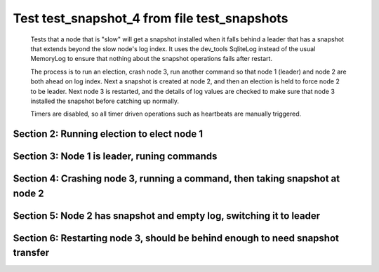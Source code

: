 .. _test_snapshot_4:

=============================================
Test test_snapshot_4 from file test_snapshots
=============================================


    Tests that a node that is "slow" will get a snapshot installed when it falls behind
    a leader that has a snapshot that extends beyond the slow node's log index.
    It uses the dev_tools SqliteLog instead of the usual MemoryLog to ensure that nothing
    about the snapshot operations fails after restart.

    The process is to run an election, crash node 3, run another command so that node 1 (leader)
    and node 2 are both ahead on log index. Next a snapshot is created at node 2, and then an
    election is held to force node 2 to be leader. Next node 3 is restarted, and the details
    of log values are checked to make sure that node 3 installed the snapshot before catching
    up normally.
    
    Timers are disabled, so all timer driven operations such as heartbeats are manually triggered.
    
    

Section 2: Running election to elect node 1
===========================================



.. collapse:: section 2 trace table (click to toggle view)

   - See :ref:`Trace Table Legend` for help interpreting table contents

   +------+-----------------------------+-----------+------+-----------------------------+-----------+------+-----------------------------+-----------+
   | N-1  | N-1                         | N-1       | N-2  | N-2                         | N-2       | N-3  | N-3                         | N-3       |
   +------+-----------------------------+-----------+------+-----------------------------+-----------+------+-----------------------------+-----------+
   | Role | Op                          | Delta     | Role | Op                          | Delta     | Role | Op                          | Delta     |
   +======+=============================+===========+======+=============================+===========+======+=============================+===========+
   | CNDI | NEW ROLE                    |           | FLWR |                             |           | FLWR |                             |           |
   +------+-----------------------------+-----------+------+-----------------------------+-----------+------+-----------------------------+-----------+
   | CNDI | poll+N-2 t-1 li-0 lt-1      |           | FLWR |                             |           | FLWR |                             |           |
   +------+-----------------------------+-----------+------+-----------------------------+-----------+------+-----------------------------+-----------+
   | CNDI | poll+N-3 t-1 li-0 lt-1      |           | FLWR |                             |           | FLWR |                             |           |
   +------+-----------------------------+-----------+------+-----------------------------+-----------+------+-----------------------------+-----------+
   | CNDI |                             |           | FLWR | N-1+poll t-1 li-0 lt-1      | t-1       | FLWR |                             |           |
   +------+-----------------------------+-----------+------+-----------------------------+-----------+------+-----------------------------+-----------+
   | CNDI |                             |           | FLWR | vote+N-1 yes-True           |           | FLWR |                             |           |
   +------+-----------------------------+-----------+------+-----------------------------+-----------+------+-----------------------------+-----------+
   | CNDI |                             |           | FLWR |                             |           | FLWR | N-1+poll t-1 li-0 lt-1      | t-1       |
   +------+-----------------------------+-----------+------+-----------------------------+-----------+------+-----------------------------+-----------+
   | CNDI |                             |           | FLWR |                             |           | FLWR | vote+N-1 yes-True           |           |
   +------+-----------------------------+-----------+------+-----------------------------+-----------+------+-----------------------------+-----------+
   | LEAD | N-2+vote yes-True           | lt-1 li-1 | FLWR |                             |           | FLWR |                             |           |
   +------+-----------------------------+-----------+------+-----------------------------+-----------+------+-----------------------------+-----------+
   | LEAD | NEW ROLE                    |           | FLWR |                             |           | FLWR |                             |           |
   +------+-----------------------------+-----------+------+-----------------------------+-----------+------+-----------------------------+-----------+
   | LEAD | ae+N-2 t-1 i-0 lt-0 e-1 c-0 |           | FLWR |                             |           | FLWR |                             |           |
   +------+-----------------------------+-----------+------+-----------------------------+-----------+------+-----------------------------+-----------+
   | LEAD | ae+N-3 t-1 i-0 lt-0 e-1 c-0 |           | FLWR |                             |           | FLWR |                             |           |
   +------+-----------------------------+-----------+------+-----------------------------+-----------+------+-----------------------------+-----------+
   | LEAD | N-3+vote yes-True           |           | FLWR |                             |           | FLWR |                             |           |
   +------+-----------------------------+-----------+------+-----------------------------+-----------+------+-----------------------------+-----------+
   | LEAD |                             |           | FLWR | N-1+ae t-1 i-0 lt-0 e-1 c-0 | lt-1 li-1 | FLWR |                             |           |
   +------+-----------------------------+-----------+------+-----------------------------+-----------+------+-----------------------------+-----------+
   | LEAD |                             |           | FLWR | N-2+ae_reply ok-True mi-1   |           | FLWR |                             |           |
   +------+-----------------------------+-----------+------+-----------------------------+-----------+------+-----------------------------+-----------+
   | LEAD |                             |           | FLWR |                             |           | FLWR | N-1+ae t-1 i-0 lt-0 e-1 c-0 | lt-1 li-1 |
   +------+-----------------------------+-----------+------+-----------------------------+-----------+------+-----------------------------+-----------+
   | LEAD |                             |           | FLWR |                             |           | FLWR | N-3+ae_reply ok-True mi-1   |           |
   +------+-----------------------------+-----------+------+-----------------------------+-----------+------+-----------------------------+-----------+
   | LEAD | N-2+ae_reply ok-True mi-1   | ci-1      | FLWR |                             |           | FLWR |                             |           |
   +------+-----------------------------+-----------+------+-----------------------------+-----------+------+-----------------------------+-----------+
   | LEAD | N-3+ae_reply ok-True mi-1   |           | FLWR |                             |           | FLWR |                             |           |
   +------+-----------------------------+-----------+------+-----------------------------+-----------+------+-----------------------------+-----------+
   | LEAD | ae+N-2 t-1 i-1 lt-1 e-0 c-1 |           | FLWR |                             |           | FLWR |                             |           |
   +------+-----------------------------+-----------+------+-----------------------------+-----------+------+-----------------------------+-----------+
   | LEAD |                             |           | FLWR | N-1+ae t-1 i-1 lt-1 e-0 c-1 | ci-1      | FLWR |                             |           |
   +------+-----------------------------+-----------+------+-----------------------------+-----------+------+-----------------------------+-----------+
   | LEAD |                             |           | FLWR | N-2+ae_reply ok-True mi-1   |           | FLWR |                             |           |
   +------+-----------------------------+-----------+------+-----------------------------+-----------+------+-----------------------------+-----------+
   | LEAD | N-2+ae_reply ok-True mi-1   |           | FLWR |                             |           | FLWR |                             |           |
   +------+-----------------------------+-----------+------+-----------------------------+-----------+------+-----------------------------+-----------+
   | LEAD | ae+N-3 t-1 i-1 lt-1 e-0 c-1 |           | FLWR |                             |           | FLWR |                             |           |
   +------+-----------------------------+-----------+------+-----------------------------+-----------+------+-----------------------------+-----------+
   | LEAD |                             |           | FLWR |                             |           | FLWR | N-1+ae t-1 i-1 lt-1 e-0 c-1 | ci-1      |
   +------+-----------------------------+-----------+------+-----------------------------+-----------+------+-----------------------------+-----------+
   | LEAD |                             |           | FLWR |                             |           | FLWR | N-3+ae_reply ok-True mi-1   |           |
   +------+-----------------------------+-----------+------+-----------------------------+-----------+------+-----------------------------+-----------+
   | LEAD | N-3+ae_reply ok-True mi-1   |           | FLWR |                             |           | FLWR |                             |           |
   +------+-----------------------------+-----------+------+-----------------------------+-----------+------+-----------------------------+-----------+



.. collapse:: trace sequence diagram (click to toggle view)

   .. plantuml:: /developer/tests/diagrams/test_snapshots/test_snapshot_4_2.puml
          :scale: 100%


Section 3: Node 1 is leader, runing commands 
=============================================



.. collapse:: section 3 trace table (click to toggle view)

   - See :ref:`Trace Table Legend` for help interpreting table contents

   +------+-----+-------+------+-----+-------+------+-----+-------+
   | N-1  | N-1 | N-1   | N-2  | N-2 | N-2   | N-3  | N-3 | N-3   |
   +------+-----+-------+------+-----+-------+------+-----+-------+
   | Role | Op  | Delta | Role | Op  | Delta | Role | Op  | Delta |
   +------+-----+-------+------+-----+-------+------+-----+-------+



.. collapse:: trace sequence diagram (click to toggle view)

   .. plantuml:: /developer/tests/diagrams/test_snapshots/test_snapshot_4_3.puml
          :scale: 100%


Section 4: Crashing node 3, running a command, then taking snapshot at node 2
=============================================================================



.. collapse:: section 4 trace table (click to toggle view)

   - See :ref:`Trace Table Legend` for help interpreting table contents

   +------+-----+-------+------+-----+-------+------+-----+-------+
   | N-1  | N-1 | N-1   | N-2  | N-2 | N-2   | N-3  | N-3 | N-3   |
   +------+-----+-------+------+-----+-------+------+-----+-------+
   | Role | Op  | Delta | Role | Op  | Delta | Role | Op  | Delta |
   +------+-----+-------+------+-----+-------+------+-----+-------+



.. collapse:: trace sequence diagram (click to toggle view)

   .. plantuml:: /developer/tests/diagrams/test_snapshots/test_snapshot_4_4.puml
          :scale: 100%


Section 5: Node 2 has snapshot and empty log, switching it to leader
====================================================================



.. collapse:: section 5 trace table (click to toggle view)

   - See :ref:`Trace Table Legend` for help interpreting table contents

   +------+-----+-------+------+-----+-------+------+-----+-------+
   | N-1  | N-1 | N-1   | N-2  | N-2 | N-2   | N-3  | N-3 | N-3   |
   +------+-----+-------+------+-----+-------+------+-----+-------+
   | Role | Op  | Delta | Role | Op  | Delta | Role | Op  | Delta |
   +------+-----+-------+------+-----+-------+------+-----+-------+



.. collapse:: trace sequence diagram (click to toggle view)

   .. plantuml:: /developer/tests/diagrams/test_snapshots/test_snapshot_4_5.puml
          :scale: 100%


Section 6: Restarting node 3, should be behind enough to need snapshot transfer
===============================================================================



.. collapse:: section 6 trace table (click to toggle view)

   - See :ref:`Trace Table Legend` for help interpreting table contents

   +------+-----+-------+------+-----+-------+------+-----+-------+
   | N-1  | N-1 | N-1   | N-2  | N-2 | N-2   | N-3  | N-3 | N-3   |
   +------+-----+-------+------+-----+-------+------+-----+-------+
   | Role | Op  | Delta | Role | Op  | Delta | Role | Op  | Delta |
   +------+-----+-------+------+-----+-------+------+-----+-------+



.. collapse:: trace sequence diagram (click to toggle view)

   .. plantuml:: /developer/tests/diagrams/test_snapshots/test_snapshot_4_6.puml
          :scale: 100%


